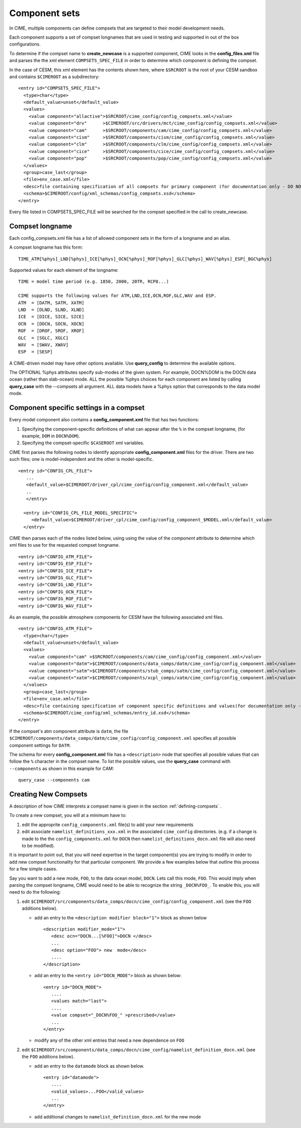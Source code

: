 .. _compsets:

===============
Component sets
===============

In CIME, multiple components can define compsets that are targeted to their model development needs.

Each component supports a set of compset longnames that are used in testing and supported in out of the box configurations.

To determine if the compset name to **create_newcase** is a supported component, CIME looks in the **config_files.xml** file and parses the
the xml element ``COMPSETS_SPEC_FILE`` in order to determine which component is defining the compset.

In the case of CESM, this xml element has the contents shown here, where ``$SRCROOT`` is the root of your CESM sandbox and contains ``$CIMEROOT`` as a subdirectory:

::

     <entry id="COMPSETS_SPEC_FILE">
       <type>char</type>
       <default_value>unset</default_value>
       <values>
         <value component="allactive">$SRCROOT/cime_config/config_compsets.xml</value>
         <value component="drv"      >$CIMEROOT/src/drivers/mct/cime_config/config_compsets.xml</value>
         <value component="cam"      >$SRCROOT/components/cam/cime_config/config_compsets.xml</value>
         <value component="cism"     >$SRCROOT/components/cism/cime_config/config_compsets.xml</value>
         <value component="clm"      >$SRCROOT/components/clm/cime_config/config_compsets.xml</value>
         <value component="cice"     >$SRCROOT/components/cice/cime_config/config_compsets.xml</value>
         <value component="pop"      >$SRCROOT/components/pop/cime_config/config_compsets.xml</value>
       </values>
       <group>case_last</group>
       <file>env_case.xml</file>
       <desc>file containing specification of all compsets for primary component (for documentation only - DO NOT EDIT)</desc>
       <schema>$CIMEROOT/config/xml_schemas/config_compsets.xsd</schema>
     </entry>


Every file listed in COMPSETS_SPEC_FILE will be searched for the compset specified in the call to create_newcase.

.. _defining-compsets:

Compset longname
-------------------

Each config_compsets.xml file has a list of allowed component sets in the form of a longname and an alias.

A compset longname has this form::

  TIME_ATM[%phys]_LND[%phys]_ICE[%phys]_OCN[%phys]_ROF[%phys]_GLC[%phys]_WAV[%phys]_ESP[_BGC%phys]

Supported values for each element of the longname::

  TIME = model time period (e.g. 1850, 2000, 20TR, RCP8...)

  CIME supports the following values for ATM,LND,ICE,OCN,ROF,GLC,WAV and ESP.
  ATM  = [DATM, SATM, XATM]
  LND  = [DLND, SLND, XLND]
  ICE  = [DICE, SICE, SICE]
  OCN  = [DOCN, SOCN, XOCN]
  ROF  = [DROF, SROF, XROF]
  GLC  = [SGLC, XGLC]
  WAV  = [SWAV, XWAV]
  ESP  = [SESP]

A CIME-driven model may have other options available.  Use **query_config** to determine the available options.

The OPTIONAL %phys attributes specify sub-modes of the given system.
For example, DOCN%DOM is the DOCN data ocean (rather than slab-ocean) mode.
ALL the possible %phys choices for each component are listed by
calling **query_case** with the --compsets all argument.  ALL data models have
a %phys option that corresponds to the data model mode.


.. _defining-component-specific-compset-settings:

Component specific settings in a compset
-----------------------------------------

Every model component also contains a **config_component.xml** file that has two functions:

1. Specifying the component-specific definitions of what can appear after the ``%`` in the compset longname, (for example, ``DOM`` in ``DOCN%DOM``).

2. Specifying the compset-specific ``$CASEROOT`` xml variables.

CIME first parses the following nodes to identify appropriate **config_component.xml** files for the driver. There are two such files; one is model-independent and the other is model-specific.
::

   <entry id="CONFIG_CPL_FILE">
      ...
      <default_value>$CIMEROOT/driver_cpl/cime_config/config_component.xml</default_value>
      ..
      </entry>

     <entry id="CONFIG_CPL_FILE_MODEL_SPECIFIC">
        <default_value>$CIMEROOT/driver_cpl/cime_config/config_component_$MODEL.xml</default_value>
     </entry>

CIME then parses each of the nodes listed below, using using the value of the *component* attribute to determine which xml files to use for the requested compset longname.
::

     <entry id="CONFIG_ATM_FILE">
     <entry id="CONFIG_ESP_FILE">
     <entry id="CONFIG_ICE_FILE">
     <entry id="CONFIG_GLC_FILE">
     <entry id="CONFIG_LND_FILE">
     <entry id="CONFIG_OCN_FILE">
     <entry id="CONFIG_ROF_FILE">
     <entry id="CONFIG_WAV_FILE">

As an example, the possible atmosphere components for CESM have the following associated xml files.
::

     <entry id="CONFIG_ATM_FILE">
       <type>char</type>
       <default_value>unset</default_value>
       <values>
         <value component="cam" >$SRCROOT/components/cam/cime_config/config_component.xml</value>
         <value component="datm">$CIMEROOT/components/data_comps/datm/cime_config/config_component.xml</value>
         <value component="satm">$CIMEROOT/components/stub_comps/satm/cime_config/config_component.xml</value>
         <value component="xatm">$CIMEROOT/components/xcpl_comps/xatm/cime_config/config_component.xml</value>
       </values>
       <group>case_last</group>
       <file>env_case.xml</file>
       <desc>file containing specification of component specific definitions and values(for documentation only - DO NOT EDIT)</desc>
       <schema>$CIMEROOT/cime_config/xml_schemas/entry_id.xsd</schema>
     </entry>

If the compset's atm component attribute is ``datm``, the file ``$CIMEROOT/components/data_comps/datm/cime_config/config_component.xml`` specifies all possible component settings for ``DATM``.

The schema for every **config_component.xml** file has a ``<description>`` node that specifies all possible values that can follow the ``%`` character in the compset name. To list the possible values, use the **query_case** command with ``--components`` as shown in this example for CAM:
::

  query_case --components cam

.. _creating-new-compsets:

Creating New Compsets
-----------------------

A description of how CIME interprets a compset name is given in the section :ref:`defining-compsets` .

To create a new compset, you will at a minimum have to:

1. edit the approprite ``config_components.xml`` file(s) to add your new requirements
2. edit associate ``namelist_definitions_xxx.xml`` in the associated ``cime_config`` directories.
   (e.g. if a change is made to the the ``config_components.xml`` for ``DOCN`` then ``namelist_definitions_docn.xml`` file will also need to be modified).

It is important to point out, that you will need expertise in the target component(s) you are trying to modify in order to add new compset functionality for that particular component.
We provide a few examples below that outline this process for a few simple cases.


Say you want to add a new mode, ``FOO``,  to the data ocean model, ``DOCN``. Lets call this mode, ``FOO``.
This would imply when parsing the compset longname, CIME would need to be able to recognize the string ``_DOCN%FOO_``.
To enable this, you will need to do the following:

1. edit ``$CIMEROOT/src/components/data_comps/docn/cime_config/config_component.xml`` (see the ``FOO`` additions below).

   * add an entry to the ``<description modifier block="1">`` block as shown below ::

       <description modifier_mode="1">
          <desc ocn="DOCN...[%FOO]">DOCN </desc>
          ...
          <desc option="FOO"> new  mode</desc>
          ....
       </description>

   * add an entry to the ``<entry id="DOCN_MODE">`` block as shown below::

       <entry id="DOCN_MODE">
          ....
          <values match="last">
          ....
          <value compset="_DOCN%FOO_" >prescribed</value>
          ...
       </entry>

   * modify any of the other xml entries that need a new dependence on ``FOO``

2. edit ``$CIMEROOT/src/components/data_comps/docn/cime_config/namelist_definition_docn.xml`` (see the ``FOO`` additions below).

   * add an entry to the ``datamode`` block as shown below. ::

       <entry id="datamode">
          ....
          <valid_values>...FOO</valid_values>
          ...
       </entry>

   * add additional changes to ``namelist_definition_docn.xml`` for the new mode


.. todo:: Add additional examples for creating a case
